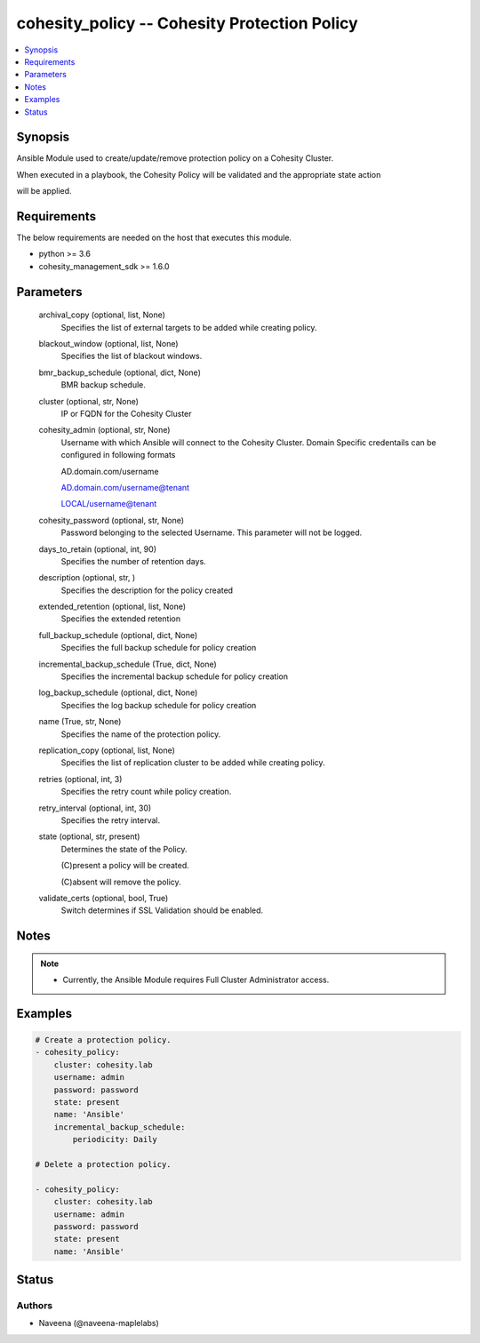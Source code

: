 .. _cohesity_policy_module:


cohesity_policy -- Cohesity Protection Policy
=============================================

.. contents::
   :local:
   :depth: 1


Synopsis
--------

Ansible Module used to create/update/remove protection policy on a Cohesity Cluster.

When executed in a playbook, the Cohesity Policy will be validated and the appropriate state action

will be applied.



Requirements
------------
The below requirements are needed on the host that executes this module.

- python >= 3.6
- cohesity_management_sdk >= 1.6.0



Parameters
----------

  archival_copy (optional, list, None)
    Specifies the list of external targets to be added while creating policy.


  blackout_window (optional, list, None)
    Specifies the list of blackout windows.


  bmr_backup_schedule (optional, dict, None)
     BMR backup schedule.


  cluster (optional, str, None)
    IP or FQDN for the Cohesity Cluster


  cohesity_admin (optional, str, None)
    Username with which Ansible will connect to the Cohesity Cluster. Domain Specific credentails can be configured in following formats

    AD.domain.com/username

    AD.domain.com/username@tenant

    LOCAL/username@tenant


  cohesity_password (optional, str, None)
    Password belonging to the selected Username.  This parameter will not be logged.


  days_to_retain (optional, int, 90)
    Specifies the number of retention days.


  description (optional, str, )
    Specifies the description for the policy created


  extended_retention (optional, list, None)
    Specifies the extended retention


  full_backup_schedule (optional, dict, None)
    Specifies the full backup schedule for policy creation


  incremental_backup_schedule (True, dict, None)
    Specifies the incremental backup schedule for policy creation


  log_backup_schedule (optional, dict, None)
    Specifies the log backup schedule for policy creation


  name (True, str, None)
    Specifies the name of the protection policy.


  replication_copy (optional, list, None)
    Specifies the list of replication cluster to be added while creating policy.


  retries (optional, int, 3)
    Specifies the retry count while policy creation.


  retry_interval (optional, int, 30)
    Specifies the retry interval.


  state (optional, str, present)
    Determines the state of the Policy.

    (C)present a policy will be created.

    (C)absent will remove the policy.


  validate_certs (optional, bool, True)
    Switch determines if SSL Validation should be enabled.





Notes
-----

.. note::
   - Currently, the Ansible Module requires Full Cluster Administrator access.




Examples
--------

.. code-block:: yaml+jinja

    
    # Create a protection policy.
    - cohesity_policy:
        cluster: cohesity.lab
        username: admin
        password: password
        state: present
        name: 'Ansible'
        incremental_backup_schedule:
            periodicity: Daily

    # Delete a protection policy.

    - cohesity_policy:
        cluster: cohesity.lab
        username: admin
        password: password
        state: present
        name: 'Ansible'





Status
------





Authors
~~~~~~~

- Naveena (@naveena-maplelabs)

